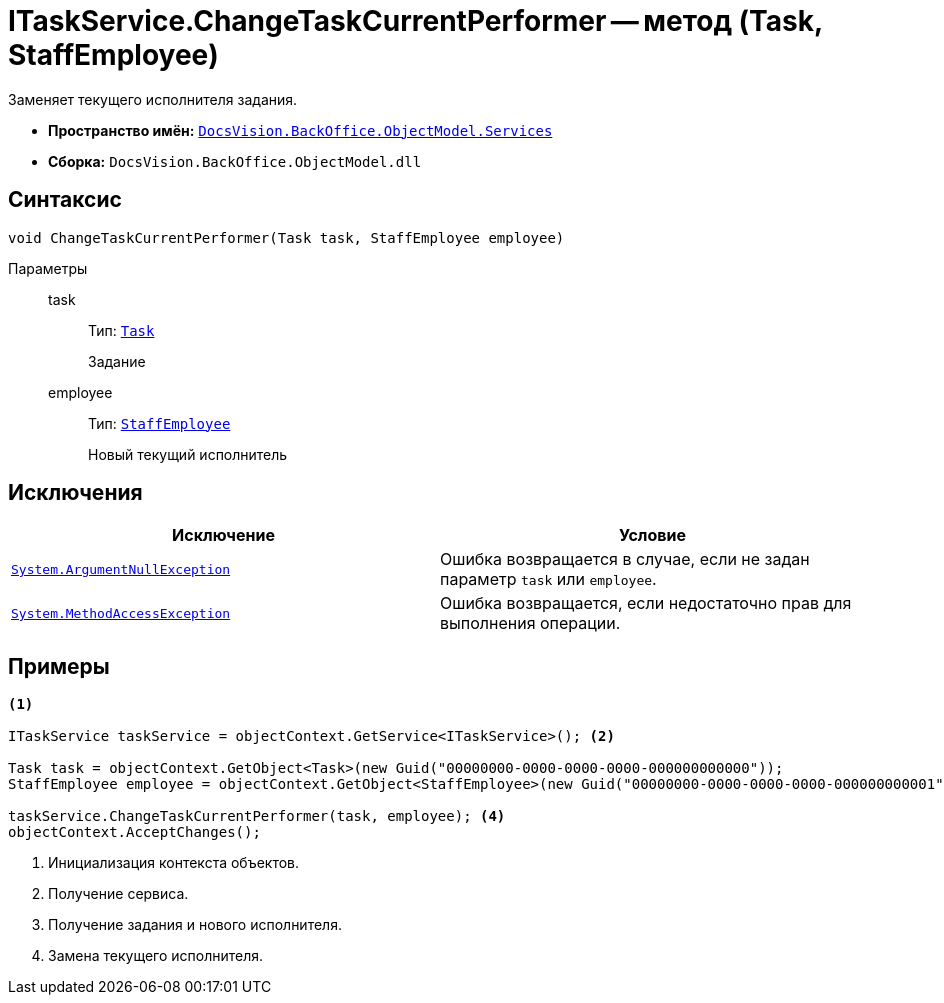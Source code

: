 = ITaskService.ChangeTaskCurrentPerformer -- метод (Task, StaffEmployee)

Заменяет текущего исполнителя задания.

* *Пространство имён:* `xref:BackOffice-ObjectModel-Services-Entities:Services_NS.adoc[DocsVision.BackOffice.ObjectModel.Services]`
* *Сборка:* `DocsVision.BackOffice.ObjectModel.dll`

== Синтаксис

[source,csharp]
----
void ChangeTaskCurrentPerformer(Task task, StaffEmployee employee)
----

Параметры::
task:::
Тип: `xref:BackOffice-ObjectModel:Task_CL.adoc[Task]`
+
Задание

employee:::
Тип: `xref:BackOffice-ObjectModel:StaffEmployee_CL.adoc[StaffEmployee]`
+
Новый текущий исполнитель

== Исключения

[cols=",",options="header"]
|===
|Исключение |Условие
|`http://msdn.microsoft.com/ru-ru/library/system.argumentnullexception.aspx[System.ArgumentNullException]` |Ошибка возвращается в случае, если не задан параметр `task` или `employee`.
|`https://msdn.microsoft.com/ru-ru/library/system.methodaccessexception.aspx[System.MethodAccessException]` |Ошибка возвращается, если недостаточно прав для выполнения операции.
|===

== Примеры

[source,csharp]
----
<.>

ITaskService taskService = objectContext.GetService<ITaskService>(); <.>

Task task = objectContext.GetObject<Task>(new Guid("00000000-0000-0000-0000-000000000000"));
StaffEmployee employee = objectContext.GetObject<StaffEmployee>(new Guid("00000000-0000-0000-0000-000000000001")); <.>

taskService.ChangeTaskCurrentPerformer(task, employee); <.>
objectContext.AcceptChanges();
----
<.> Инициализация контекста объектов.
<.> Получение сервиса.
<.> Получение задания и нового исполнителя.
<.> Замена текущего исполнителя.
